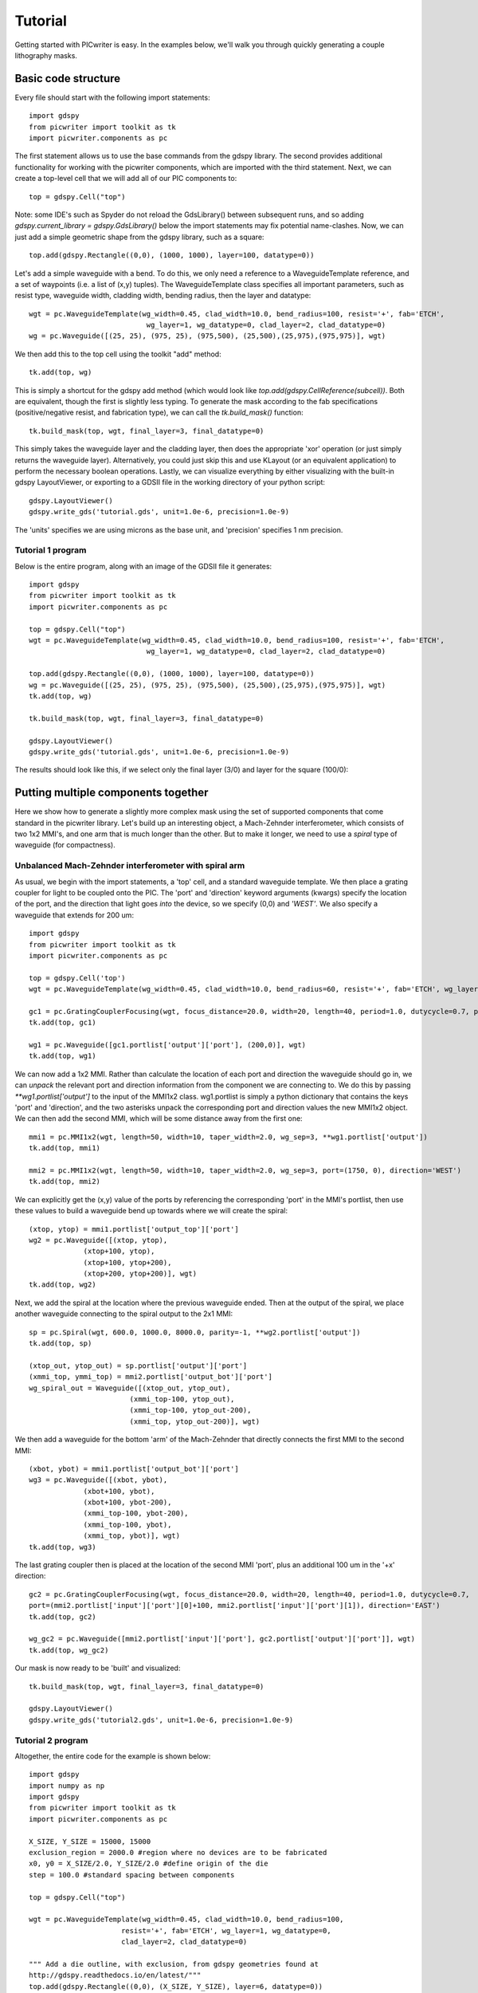 Tutorial
********

Getting started with PICwriter is easy.  In the examples below, we'll walk you through quickly generating a couple lithography masks.


Basic code structure
====================

Every file should start with the following import statements::

    import gdspy
    from picwriter import toolkit as tk
    import picwriter.components as pc

The first statement allows us to use the base commands from the gdspy library.  The second provides additional functionality for working with the picwriter components, which are imported with the third statement.  Next, we can create a top-level cell that we will add all of our PIC components to::

    top = gdspy.Cell("top")

Note: some IDE's such as Spyder do not reload the GdsLibrary() between subsequent runs, and so adding `gdspy.current_library = gdspy.GdsLibrary()` below the import statements may fix potential name-clashes.  Now, we can just add a simple geometric shape from the gdspy library, such as a square::

    top.add(gdspy.Rectangle((0,0), (1000, 1000), layer=100, datatype=0))

Let's add a simple waveguide with a bend.  To do this, we only need a reference to a WaveguideTemplate reference, and a set of waypoints (i.e. a list of (x,y) tuples).  The WaveguideTemplate class specifies all important parameters, such as resist type, waveguide width, cladding width, bending radius, then the layer and datatype::

    wgt = pc.WaveguideTemplate(wg_width=0.45, clad_width=10.0, bend_radius=100, resist='+', fab='ETCH',
                        	wg_layer=1, wg_datatype=0, clad_layer=2, clad_datatype=0)
    wg = pc.Waveguide([(25, 25), (975, 25), (975,500), (25,500),(25,975),(975,975)], wgt)

We then add this to the top cell using the toolkit "add" method::

    tk.add(top, wg)

This is simply a shortcut for the gdspy add method (which would look like `top.add(gdspy.CellReference(subcell))`.  Both are equivalent, though the first is slightly less typing.  To generate the mask according to the fab specifications (positive/negative resist, and fabrication type), we can call the `tk.build_mask()` function::

    tk.build_mask(top, wgt, final_layer=3, final_datatype=0)

This simply takes the waveguide layer and the cladding layer, then does the appropriate 'xor' operation (or just simply returns the waveguide layer).  Alternatively, you could just skip this and use KLayout (or an equivalent application) to perform the necessary boolean operations.  Lastly, we can visualize everything by either visualizing with the built-in gdspy LayoutViewer, or exporting to a GDSII file in the working directory of your python script::

    gdspy.LayoutViewer()
    gdspy.write_gds('tutorial.gds', unit=1.0e-6, precision=1.0e-9)

The 'units' specifies we are using microns as the base unit, and 'precision' specifies 1 nm precision.

Tutorial 1 program
++++++++++++++++++

Below is the entire program, along with an image of the GDSII file it generates::

    import gdspy
    from picwriter import toolkit as tk
    import picwriter.components as pc

    top = gdspy.Cell("top")
    wgt = pc.WaveguideTemplate(wg_width=0.45, clad_width=10.0, bend_radius=100, resist='+', fab='ETCH',
                        	wg_layer=1, wg_datatype=0, clad_layer=2, clad_datatype=0)

    top.add(gdspy.Rectangle((0,0), (1000, 1000), layer=100, datatype=0))
    wg = pc.Waveguide([(25, 25), (975, 25), (975,500), (25,500),(25,975),(975,975)], wgt)
    tk.add(top, wg)

    tk.build_mask(top, wgt, final_layer=3, final_datatype=0)

    gdspy.LayoutViewer()
    gdspy.write_gds('tutorial.gds', unit=1.0e-6, precision=1.0e-9)

The results should look like this, if we select only the final layer (3/0) and layer for the square (100/0):

.. image:: imgs/tutorial1.png


Putting multiple components together
====================================

Here we show how to generate a slightly more complex mask using the set of supported components that come standard in the picwriter library.  Let's build up an interesting object, a Mach-Zehnder interferometer, which consists of two 1x2 MMI's, and one arm that is much longer than the other.  But to make it longer, we need to use a `spiral` type of waveguide (for compactness).

Unbalanced Mach-Zehnder interferometer with spiral arm
+++++++++++++++++++++++++++++++++++++++++++++++++++++++

As usual, we begin with the import statements, a 'top' cell, and a standard waveguide template.  We then place a grating coupler for light to be coupled onto the PIC.  The 'port' and 'direction' keyword arguments (kwargs) specify the location of the port, and the direction that light goes *into* the device, so we specify (0,0) and `'WEST'`.  We also specify a waveguide that extends for 200 um::

    import gdspy
    from picwriter import toolkit as tk
    import picwriter.components as pc

    top = gdspy.Cell('top')
    wgt = pc.WaveguideTemplate(wg_width=0.45, clad_width=10.0, bend_radius=60, resist='+', fab='ETCH', wg_layer=1, wg_datatype=0, clad_layer=2, clad_datatype=0)

    gc1 = pc.GratingCouplerFocusing(wgt, focus_distance=20.0, width=20, length=40, period=1.0, dutycycle=0.7, port=(100,0), direction='WEST')
    tk.add(top, gc1)

    wg1 = pc.Waveguide([gc1.portlist['output']['port'], (200,0)], wgt)
    tk.add(top, wg1)


We can now add a 1x2 MMI.  Rather than calculate the location of each port and direction the waveguide should go in, we can *unpack* the relevant port and direction information from the component we are connecting to.  We do this by passing `**wg1.portlist['output']` to the input of the MMI1x2 class.  wg1.portlist is simply a python dictionary that contains the keys 'port' and 'direction', and the two asterisks unpack the corresponding port and direction values the new MMI1x2 object.  We can then add the second MMI, which will be some distance away from the first one::

    mmi1 = pc.MMI1x2(wgt, length=50, width=10, taper_width=2.0, wg_sep=3, **wg1.portlist['output'])
    tk.add(top, mmi1)

    mmi2 = pc.MMI1x2(wgt, length=50, width=10, taper_width=2.0, wg_sep=3, port=(1750, 0), direction='WEST')
    tk.add(top, mmi2)

We can explicitly get the (x,y) value of the ports by referencing the corresponding 'port' in the MMI's portlist, then use these values to build a waveguide bend up towards where we will create the spiral::

    (xtop, ytop) = mmi1.portlist['output_top']['port']
    wg2 = pc.Waveguide([(xtop, ytop),
                 (xtop+100, ytop),
                 (xtop+100, ytop+200),
                 (xtop+200, ytop+200)], wgt)
    tk.add(top, wg2)

Next, we add the spiral at the location where the previous waveguide ended.  Then at the output of the spiral, we place another waveguide connecting to the spiral output to the 2x1 MMI::

    sp = pc.Spiral(wgt, 600.0, 1000.0, 8000.0, parity=-1, **wg2.portlist['output'])
    tk.add(top, sp)

    (xtop_out, ytop_out) = sp.portlist['output']['port']
    (xmmi_top, ymmi_top) = mmi2.portlist['output_bot']['port']
    wg_spiral_out = Waveguide([(xtop_out, ytop_out),
                            (xmmi_top-100, ytop_out),
                            (xmmi_top-100, ytop_out-200),
                            (xmmi_top, ytop_out-200)], wgt)

We then add a waveguide for the bottom 'arm' of the Mach-Zehnder that directly connects the first MMI to the second MMI::

    (xbot, ybot) = mmi1.portlist['output_bot']['port']
    wg3 = pc.Waveguide([(xbot, ybot),
                 (xbot+100, ybot),
                 (xbot+100, ybot-200),
                 (xmmi_top-100, ybot-200),
                 (xmmi_top-100, ybot),
                 (xmmi_top, ybot)], wgt)
    tk.add(top, wg3)

The last grating coupler then is placed at the location of the second MMI 'port', plus an additional 100 um in the '+x' direction::

    gc2 = pc.GratingCouplerFocusing(wgt, focus_distance=20.0, width=20, length=40, period=1.0, dutycycle=0.7,
    port=(mmi2.portlist['input']['port'][0]+100, mmi2.portlist['input']['port'][1]), direction='EAST')
    tk.add(top, gc2)

    wg_gc2 = pc.Waveguide([mmi2.portlist['input']['port'], gc2.portlist['output']['port']], wgt)
    tk.add(top, wg_gc2)

Our mask is now ready to be 'built' and visualized::

    tk.build_mask(top, wgt, final_layer=3, final_datatype=0)

    gdspy.LayoutViewer()
    gdspy.write_gds('tutorial2.gds', unit=1.0e-6, precision=1.0e-9)

Tutorial 2 program
++++++++++++++++++

Altogether, the entire code for the example is shown below::

    import gdspy
    import numpy as np
    import gdspy
    from picwriter import toolkit as tk
    import picwriter.components as pc

    X_SIZE, Y_SIZE = 15000, 15000
    exclusion_region = 2000.0 #region where no devices are to be fabricated
    x0, y0 = X_SIZE/2.0, Y_SIZE/2.0 #define origin of the die
    step = 100.0 #standard spacing between components

    top = gdspy.Cell("top")

    wgt = pc.WaveguideTemplate(wg_width=0.45, clad_width=10.0, bend_radius=100,
                          resist='+', fab='ETCH', wg_layer=1, wg_datatype=0,
                          clad_layer=2, clad_datatype=0)

    """ Add a die outline, with exclusion, from gdspy geometries found at
    http://gdspy.readthedocs.io/en/latest/"""
    top.add(gdspy.Rectangle((0,0), (X_SIZE, Y_SIZE), layer=6, datatype=0))
    top.add(gdspy.Rectangle((0, Y_SIZE-exclusion_region), (X_SIZE, Y_SIZE), layer=7, datatype=0))
    top.add(gdspy.Rectangle((0, 0), (X_SIZE, exclusion_region), layer=7, datatype=0))
    top.add(gdspy.Rectangle((0, 0), (exclusion_region, Y_SIZE), layer=7, datatype=0))
    top.add(gdspy.Rectangle((X_SIZE-exclusion_region, 0), (X_SIZE, Y_SIZE), layer=7, datatype=0))

    """ Add some components from the PICwriter library """
    spiral_unit = gdspy.Cell("spiral_unit")
    sp1 = pc.Spiral(wgt, 1000.0, 10000, parity=1, port=(500.0+exclusion_region+4*step,y0))
    tk.add(spiral_unit, sp1)

    wg1=pc.Waveguide([sp1.portlist["input"]["port"], (sp1.portlist["input"]["port"][0], 4000.0)], wgt)
    wg2=pc.Waveguide([sp1.portlist["output"]["port"], (sp1.portlist["output"]["port"][0], Y_SIZE-4000.0)], wgt)
    tk.add(spiral_unit, wg1)
    tk.add(spiral_unit, wg2)

    tp_bot = pc.Taper(wgt, length=100.0, end_width=0.1, **wg1.portlist["output"])
    tk.add(spiral_unit, tp_bot)

    gc_top = pc.GratingCouplerFocusing(wgt, focus_distance=20, width=20, length=40,
                                  period=0.7, dutycycle=0.4, wavelength=1.55,
                                  sin_theta=np.sin(np.pi*8/180), **wg2.portlist["output"])
    tk.add(spiral_unit, gc_top)

    for i in range(9):
       top.add(gdspy.CellReference(spiral_unit, (i*1100.0, 0)))

    tk.build_mask(top, wgt, final_layer=3, final_datatype=0)

    gdspy.LayoutViewer(cells=top)
    gdspy.write_gds('mask_template.gds', unit=1.0e-6, precision=1.0e-9)

.. image:: imgs/mask_template.png
